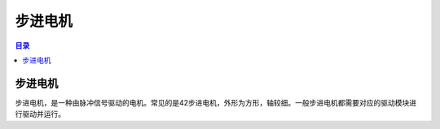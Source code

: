 步进电机
=========
.. contents:: 目录

步进电机
----------
步进电机，是一种由脉冲信号驱动的电机。常见的是42步进电机，外形为方形，轴较细。一般步进电机都需要对应的驱动模块进行驱动并运行。